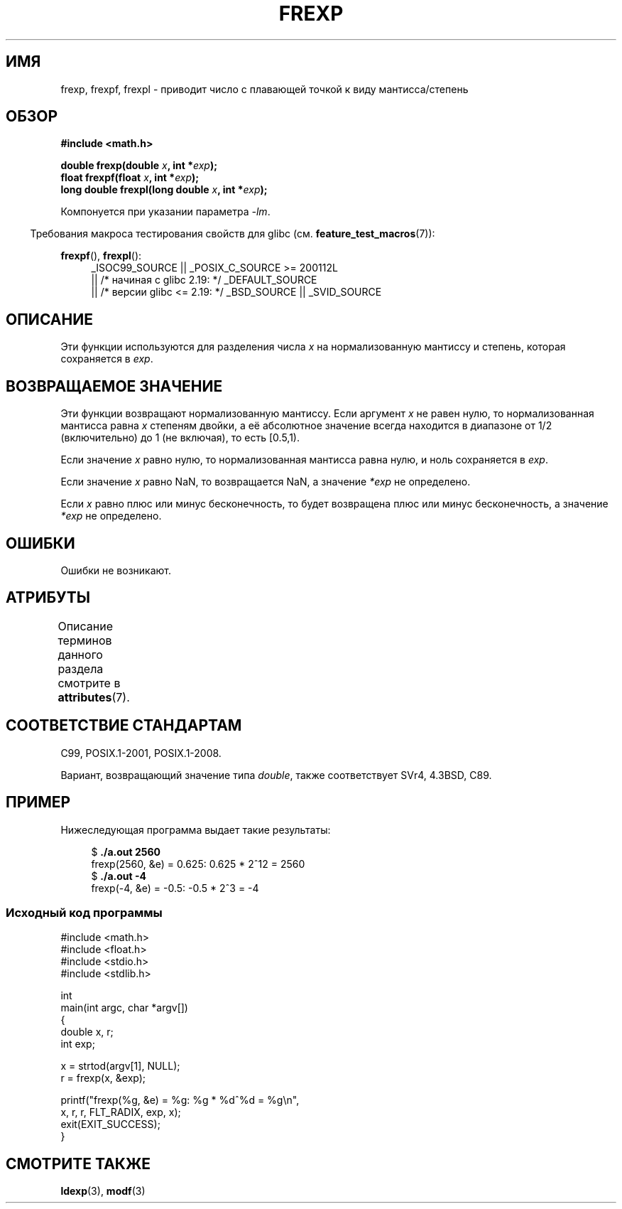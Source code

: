 .\" -*- mode: troff; coding: UTF-8 -*-
.\" Copyright 1993 David Metcalfe (david@prism.demon.co.uk)
.\"
.\" %%%LICENSE_START(VERBATIM)
.\" Permission is granted to make and distribute verbatim copies of this
.\" manual provided the copyright notice and this permission notice are
.\" preserved on all copies.
.\"
.\" Permission is granted to copy and distribute modified versions of this
.\" manual under the conditions for verbatim copying, provided that the
.\" entire resulting derived work is distributed under the terms of a
.\" permission notice identical to this one.
.\"
.\" Since the Linux kernel and libraries are constantly changing, this
.\" manual page may be incorrect or out-of-date.  The author(s) assume no
.\" responsibility for errors or omissions, or for damages resulting from
.\" the use of the information contained herein.  The author(s) may not
.\" have taken the same level of care in the production of this manual,
.\" which is licensed free of charge, as they might when working
.\" professionally.
.\"
.\" Formatted or processed versions of this manual, if unaccompanied by
.\" the source, must acknowledge the copyright and authors of this work.
.\" %%%LICENSE_END
.\"
.\" References consulted:
.\"     Linux libc source code
.\"     Lewine's _POSIX Programmer's Guide_ (O'Reilly & Associates, 1991)
.\"     386BSD man pages
.\" Modified 1993-07-24 by Rik Faith (faith@cs.unc.edu)
.\" Modified 2002-07-27 by Walter Harms
.\" 	(walter.harms@informatik.uni-oldenburg.de)
.\"
.\"*******************************************************************
.\"
.\" This file was generated with po4a. Translate the source file.
.\"
.\"*******************************************************************
.TH FREXP 3 2019\-03\-06 "" "Руководство программиста Linux"
.SH ИМЯ
frexp, frexpf, frexpl \- приводит число с плавающей точкой к виду
мантисса/степень
.SH ОБЗОР
.nf
\fB#include <math.h>\fP
.PP
\fBdouble frexp(double \fP\fIx\fP\fB, int *\fP\fIexp\fP\fB);\fP
\fBfloat frexpf(float \fP\fIx\fP\fB, int *\fP\fIexp\fP\fB);\fP
\fBlong double frexpl(long double \fP\fIx\fP\fB, int *\fP\fIexp\fP\fB);\fP
.fi
.PP
Компонуется при указании параметра \fI\-lm\fP.
.PP
.in -4n
Требования макроса тестирования свойств для glibc
(см. \fBfeature_test_macros\fP(7)):
.in
.PP
.ad l
\fBfrexpf\fP(), \fBfrexpl\fP():
.RS 4
_ISOC99_SOURCE || _POSIX_C_SOURCE\ >=\ 200112L
    || /* начиная с glibc 2.19: */ _DEFAULT_SOURCE
    || /* версии glibc <= 2.19: */ _BSD_SOURCE || _SVID_SOURCE
.RE
.ad
.SH ОПИСАНИЕ
Эти функции используются для разделения числа \fIx\fP на нормализованную
мантиссу и степень, которая сохраняется в \fIexp\fP.
.SH "ВОЗВРАЩАЕМОЕ ЗНАЧЕНИЕ"
Эти функции возвращают нормализованную мантиссу. Если аргумент \fIx\fP не равен
нулю, то нормализованная мантисса равна \fIx\fP степеням двойки, а её
абсолютное значение всегда находится в диапазоне от 1/2 (включительно) до 1
(не включая), то есть [0.5,1).
.PP
Если значение \fIx\fP равно нулю, то нормализованная мантисса равна нулю, и
ноль сохраняется в \fIexp\fP.
.PP
Если значение \fIx\fP равно NaN, то возвращается NaN, а значение \fI*exp\fP не
определено.
.PP
Если \fIx\fP равно плюс или минус бесконечность, то будет возвращена плюс или
минус бесконечность, а значение \fI*exp\fP не определено.
.SH ОШИБКИ
Ошибки не возникают.
.SH АТРИБУТЫ
Описание терминов данного раздела смотрите в \fBattributes\fP(7).
.TS
allbox;
lbw27 lb lb
l l l.
Интерфейс	Атрибут	Значение
T{
\fBfrexp\fP(),
\fBfrexpf\fP(),
\fBfrexpl\fP()
T}	Безвредность в нитях	MT\-Safe
.TE
.SH "СООТВЕТСТВИЕ СТАНДАРТАМ"
C99, POSIX.1\-2001, POSIX.1\-2008.
.PP
Вариант, возвращающий значение типа \fIdouble\fP, также соответствует SVr4,
4.3BSD, C89.
.SH ПРИМЕР
Нижеследующая программа выдает такие результаты:
.PP
.in +4n
.EX
$\fB ./a.out 2560\fP
frexp(2560, &e) = 0.625: 0.625 * 2^12 = 2560
$\fB ./a.out \-4\fP
frexp(\-4, &e) = \-0.5: \-0.5 * 2^3 = \-4
.EE
.in
.SS "Исходный код программы"
\&
.EX
#include <math.h>
#include <float.h>
#include <stdio.h>
#include <stdlib.h>

int
main(int argc, char *argv[])
{
    double x, r;
    int exp;

    x = strtod(argv[1], NULL);
    r = frexp(x, &exp);

    printf("frexp(%g, &e) = %g: %g * %d^%d = %g\en",
           x, r, r, FLT_RADIX, exp, x);
    exit(EXIT_SUCCESS);
}
.EE
.SH "СМОТРИТЕ ТАКЖЕ"
\fBldexp\fP(3), \fBmodf\fP(3)
